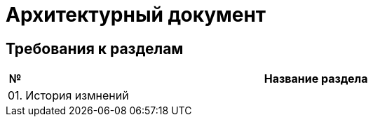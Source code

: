 = Архитектурный документ

== Требования к разделам

[cols="0,100"]
|===
|№ |Название раздела

|01.
|История измнений

|===
